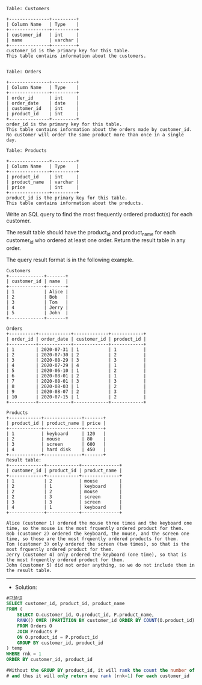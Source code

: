 
#+BEGIN_EXAMPLE
Table: Customers

+---------------+---------+
| Column Name   | Type    |
+---------------+---------+
| customer_id   | int     |
| name          | varchar |
+---------------+---------+
customer_id is the primary key for this table.
This table contains information about the customers.
 

Table: Orders

+---------------+---------+
| Column Name   | Type    |
+---------------+---------+
| order_id      | int     |
| order_date    | date    |
| customer_id   | int     |
| product_id    | int     |
+---------------+---------+
order_id is the primary key for this table.
This table contains information about the orders made by customer_id.
No customer will order the same product more than once in a single day.

Table: Products

+---------------+---------+
| Column Name   | Type    |
+---------------+---------+
| product_id    | int     |
| product_name  | varchar |
| price         | int     |
+---------------+---------+
product_id is the primary key for this table.
This table contains information about the products.
#+END_EXAMPLE 

Write an SQL query to find the most frequently ordered product(s) for each customer.

The result table should have the product_id and product_name for each customer_id who ordered at least one order. Return the result table in any order.

The query result format is in the following example.
#+BEGIN_EXAMPLE
Customers
+-------------+-------+
| customer_id | name  |
+-------------+-------+
| 1           | Alice |
| 2           | Bob   |
| 3           | Tom   |
| 4           | Jerry |
| 5           | John  |
+-------------+-------+

Orders
+----------+------------+-------------+------------+
| order_id | order_date | customer_id | product_id |
+----------+------------+-------------+------------+
| 1        | 2020-07-31 | 1           | 1          |
| 2        | 2020-07-30 | 2           | 2          |
| 3        | 2020-08-29 | 3           | 3          |
| 4        | 2020-07-29 | 4           | 1          |
| 5        | 2020-06-10 | 1           | 2          |
| 6        | 2020-08-01 | 2           | 1          |
| 7        | 2020-08-01 | 3           | 3          |
| 8        | 2020-08-03 | 1           | 2          |
| 9        | 2020-08-07 | 2           | 3          |
| 10       | 2020-07-15 | 1           | 2          |
+----------+------------+-------------+------------+

Products
+------------+--------------+-------+
| product_id | product_name | price |
+------------+--------------+-------+
| 1          | keyboard     | 120   |
| 2          | mouse        | 80    |
| 3          | screen       | 600   |
| 4          | hard disk    | 450   |
+------------+--------------+-------+
Result table:
+-------------+------------+--------------+
| customer_id | product_id | product_name |
+-------------+------------+--------------+
| 1           | 2          | mouse        |
| 2           | 1          | keyboard     |
| 2           | 2          | mouse        |
| 2           | 3          | screen       |
| 3           | 3          | screen       |
| 4           | 1          | keyboard     |
+-------------+------------+--------------+

Alice (customer 1) ordered the mouse three times and the keyboard one time, so the mouse is the most frquently ordered product for them.
Bob (customer 2) ordered the keyboard, the mouse, and the screen one time, so those are the most frquently ordered products for them.
Tom (customer 3) only ordered the screen (two times), so that is the most frquently ordered product for them.
Jerry (customer 4) only ordered the keyboard (one time), so that is the most frquently ordered product for them.
John (customer 5) did not order anything, so we do not include them in the result table.
#+END_EXAMPLE


---------------------------------------------------------------------
- Solution:
#+BEGIN_SRC sql
#已验证
SELECT customer_id, product_id, product_name
FROM (
    SELECT O.customer_id, O.product_id, P.product_name, 
    RANK() OVER (PARTITION BY customer_id ORDER BY COUNT(O.product_id) DESC) AS rnk
    FROM Orders O
    JOIN Products P
    ON O.product_id = P.product_id  
    GROUP BY customer_id, product_id
) temp
WHERE rnk = 1 
ORDER BY customer_id, product_id

#Without the GROUP BY product_id, it will rank the count the number of product_id on each customer_id
# and thus it will only return one rank (rnk=1) for each customer_id


#+END_SRC
